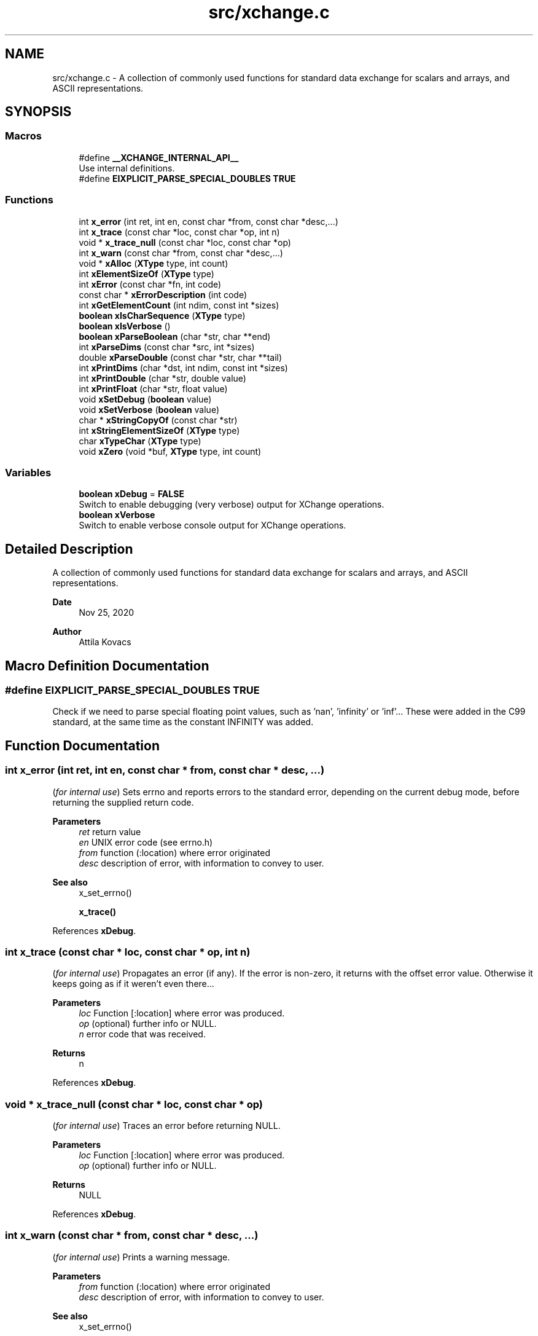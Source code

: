 .TH "src/xchange.c" 3 "Version v0.9" "xchange" \" -*- nroff -*-
.ad l
.nh
.SH NAME
src/xchange.c \- A collection of commonly used functions for standard data exchange for scalars and arrays, and ASCII representations\&.  

.SH SYNOPSIS
.br
.PP
.SS "Macros"

.in +1c
.ti -1c
.RI "#define \fB__XCHANGE_INTERNAL_API__\fP"
.br
.RI "Use internal definitions\&. "
.ti -1c
.RI "#define \fBEIXPLICIT_PARSE_SPECIAL_DOUBLES\fP   \fBTRUE\fP"
.br
.in -1c
.SS "Functions"

.in +1c
.ti -1c
.RI "int \fBx_error\fP (int ret, int en, const char *from, const char *desc,\&.\&.\&.)"
.br
.ti -1c
.RI "int \fBx_trace\fP (const char *loc, const char *op, int n)"
.br
.ti -1c
.RI "void * \fBx_trace_null\fP (const char *loc, const char *op)"
.br
.ti -1c
.RI "int \fBx_warn\fP (const char *from, const char *desc,\&.\&.\&.)"
.br
.ti -1c
.RI "void * \fBxAlloc\fP (\fBXType\fP type, int count)"
.br
.ti -1c
.RI "int \fBxElementSizeOf\fP (\fBXType\fP type)"
.br
.ti -1c
.RI "int \fBxError\fP (const char *fn, int code)"
.br
.ti -1c
.RI "const char * \fBxErrorDescription\fP (int code)"
.br
.ti -1c
.RI "int \fBxGetElementCount\fP (int ndim, const int *sizes)"
.br
.ti -1c
.RI "\fBboolean\fP \fBxIsCharSequence\fP (\fBXType\fP type)"
.br
.ti -1c
.RI "\fBboolean\fP \fBxIsVerbose\fP ()"
.br
.ti -1c
.RI "\fBboolean\fP \fBxParseBoolean\fP (char *str, char **end)"
.br
.ti -1c
.RI "int \fBxParseDims\fP (const char *src, int *sizes)"
.br
.ti -1c
.RI "double \fBxParseDouble\fP (const char *str, char **tail)"
.br
.ti -1c
.RI "int \fBxPrintDims\fP (char *dst, int ndim, const int *sizes)"
.br
.ti -1c
.RI "int \fBxPrintDouble\fP (char *str, double value)"
.br
.ti -1c
.RI "int \fBxPrintFloat\fP (char *str, float value)"
.br
.ti -1c
.RI "void \fBxSetDebug\fP (\fBboolean\fP value)"
.br
.ti -1c
.RI "void \fBxSetVerbose\fP (\fBboolean\fP value)"
.br
.ti -1c
.RI "char * \fBxStringCopyOf\fP (const char *str)"
.br
.ti -1c
.RI "int \fBxStringElementSizeOf\fP (\fBXType\fP type)"
.br
.ti -1c
.RI "char \fBxTypeChar\fP (\fBXType\fP type)"
.br
.ti -1c
.RI "void \fBxZero\fP (void *buf, \fBXType\fP type, int count)"
.br
.in -1c
.SS "Variables"

.in +1c
.ti -1c
.RI "\fBboolean\fP \fBxDebug\fP = \fBFALSE\fP"
.br
.RI "Switch to enable debugging (very verbose) output for XChange operations\&. "
.ti -1c
.RI "\fBboolean\fP \fBxVerbose\fP"
.br
.RI "Switch to enable verbose console output for XChange operations\&. "
.in -1c
.SH "Detailed Description"
.PP 
A collection of commonly used functions for standard data exchange for scalars and arrays, and ASCII representations\&. 


.PP
\fBDate\fP
.RS 4
Nov 25, 2020 
.RE
.PP
\fBAuthor\fP
.RS 4
Attila Kovacs
.RE
.PP

.SH "Macro Definition Documentation"
.PP 
.SS "#define EIXPLICIT_PARSE_SPECIAL_DOUBLES   \fBTRUE\fP"
Check if we need to parse special floating point values, such as 'nan', 'infinity' or 'inf'\&.\&.\&. These were added in the C99 standard, at the same time as the constant INFINITY was added\&. 
.SH "Function Documentation"
.PP 
.SS "int x_error (int ret, int en, const char * from, const char * desc,  \&.\&.\&.)"
(\fIfor internal use\fP) Sets errno and reports errors to the standard error, depending on the current debug mode, before returning the supplied return code\&.
.PP
\fBParameters\fP
.RS 4
\fIret\fP return value 
.br
\fIen\fP UNIX error code (see errno\&.h) 
.br
\fIfrom\fP function (:location) where error originated 
.br
\fIdesc\fP description of error, with information to convey to user\&.
.RE
.PP
\fBSee also\fP
.RS 4
x_set_errno() 
.PP
\fBx_trace()\fP 
.RE
.PP

.PP
References \fBxDebug\fP\&.
.SS "int x_trace (const char * loc, const char * op, int n)"
(\fIfor internal use\fP) Propagates an error (if any)\&. If the error is non-zero, it returns with the offset error value\&. Otherwise it keeps going as if it weren't even there\&.\&.\&.
.PP
\fBParameters\fP
.RS 4
\fIloc\fP Function [:location] where error was produced\&. 
.br
\fIop\fP (optional) further info or NULL\&. 
.br
\fIn\fP error code that was received\&.
.RE
.PP
\fBReturns\fP
.RS 4
n 
.RE
.PP

.PP
References \fBxDebug\fP\&.
.SS "void * x_trace_null (const char * loc, const char * op)"
(\fIfor internal use\fP) Traces an error before returning NULL\&.
.PP
\fBParameters\fP
.RS 4
\fIloc\fP Function [:location] where error was produced\&. 
.br
\fIop\fP (optional) further info or NULL\&. 
.RE
.PP
\fBReturns\fP
.RS 4
NULL 
.RE
.PP

.PP
References \fBxDebug\fP\&.
.SS "int x_warn (const char * from, const char * desc,  \&.\&.\&.)"
(\fIfor internal use\fP) Prints a warning message\&.
.PP
\fBParameters\fP
.RS 4
\fIfrom\fP function (:location) where error originated 
.br
\fIdesc\fP description of error, with information to convey to user\&.
.RE
.PP
\fBSee also\fP
.RS 4
x_set_errno() 
.PP
\fBx_trace()\fP 
.RE
.PP

.PP
References \fBxDebug\fP\&.
.SS "void * xAlloc (\fBXType\fP type, int count)"
Allocates a buffer for a given SMA-X type and element count\&. The buffer is initialized with zeroes\&.
.PP
\fBParameters\fP
.RS 4
\fItype\fP SMA-X type 
.br
\fIcount\fP number of elements\&.
.RE
.PP
\fBReturns\fP
.RS 4
Pointer to the initialized buffer or NULL if there was an error (errno will be set accordingly)\&. 
.RE
.PP

.PP
References \fBx_error()\fP, \fBx_trace_null()\fP, and \fBxElementSizeOf()\fP\&.
.SS "int xElementSizeOf (\fBXType\fP type)"
Returns the storage byte size of a single element of a given type\&.
.PP
\fBParameters\fP
.RS 4
\fItype\fP The data type, as defined in '\fBxchange\&.h\fP'
.RE
.PP
\fBReturns\fP
.RS 4
[bytes] the native storage size of a single element of that type\&. E\&.g\&. for X_CHAR(20) it will return 20\&. X_DOUBLE will return 8, etc\&. Unrecognised types will return 0\&. 
.RE
.PP

.PP
References \fBX_BOOLEAN\fP, \fBX_BYTE\fP, \fBX_DOUBLE\fP, \fBX_FIELD\fP, \fBX_FLOAT\fP, \fBX_INT\fP, \fBX_LONG\fP, \fBX_RAW\fP, \fBX_SHORT\fP, \fBX_STRING\fP, and \fBX_STRUCT\fP\&.
.SS "int xError (const char * fn, int code)"
Prints a descriptive error message to stderr, and returns the error code\&.
.PP
\fBParameters\fP
.RS 4
\fIfn\fP String that describes the function or location where the error occurred\&. 
.br
\fIcode\fP The xchange error code that describes the failure (see \fBxchange\&.h\fP)\&.
.RE
.PP
\fBReturns\fP
.RS 4
Same error code as specified on input\&. 
.RE
.PP

.PP
References \fBX_ALREADY_OPEN\fP, \fBx_error()\fP, \fBX_FAILURE\fP, \fBX_GROUP_INVALID\fP, \fBX_INCOMPLETE\fP, \fBX_INTERRUPTED\fP, \fBX_NAME_INVALID\fP, \fBX_NO_BLOCKED_READ\fP, \fBX_NO_INIT\fP, \fBX_NO_PIPELINE\fP, \fBX_NO_SERVICE\fP, \fBX_NOT_ENOUGH_TOKENS\fP, \fBX_NULL\fP, \fBX_PARSE_ERROR\fP, \fBX_SIZE_INVALID\fP, \fBX_SUCCESS\fP, \fBX_TIMEDOUT\fP, and \fBX_TYPE_INVALID\fP\&.
.SS "const char * xErrorDescription (int code)"
Returns a string description for one of the standard X-change error codes, and sets errno as appropriate also\&. (The mapping to error codes is not one-to-one\&. The same errno may be used to describe different X-change errors\&. Nevertheless, it is a guide that can be used when the X-change error is not directtly available, e\&.g\&. because it is not returned by a given function\&.)
.PP
\fBParameters\fP
.RS 4
\fIcode\fP One of the error codes defined in '\fBxchange\&.h\fP'
.RE
.PP
\fBReturns\fP
.RS 4
A constant string with the error description\&. 
.RE
.PP

.PP
References \fBX_ALREADY_OPEN\fP, \fBX_FAILURE\fP, \fBX_GROUP_INVALID\fP, \fBX_INCOMPLETE\fP, \fBX_INTERRUPTED\fP, \fBX_NAME_INVALID\fP, \fBX_NO_BLOCKED_READ\fP, \fBX_NO_INIT\fP, \fBX_NO_PIPELINE\fP, \fBX_NO_SERVICE\fP, \fBX_NOT_ENOUGH_TOKENS\fP, \fBX_NULL\fP, \fBX_PARSE_ERROR\fP, \fBX_SIZE_INVALID\fP, \fBX_SUCCESS\fP, \fBX_TIMEDOUT\fP, and \fBX_TYPE_INVALID\fP\&.
.SS "int xGetElementCount (int ndim, const int * sizes)"
Returns the total element count specified by along a number of dimensions\&. It ignores dimensions that have size components <= 0;
.PP
\fBParameters\fP
.RS 4
\fIndim\fP Number of dimensions 
.br
\fIsizes\fP Sizes along each dimension\&.
.RE
.PP
\fBReturns\fP
.RS 4
Total element count specified by the dimensions\&. Defaults to 1\&. 
.RE
.PP

.PP
References \fBx_error()\fP, and \fBX_MAX_DIMS\fP\&.
.SS "\fBboolean\fP xIsCharSequence (\fBXType\fP type)"
Checks if the type represents a fixed-size character / binary sequence\&.
.PP
\fBParameters\fP
.RS 4
\fItype\fP X-Change type to check\&.
.RE
.PP
\fBReturns\fP
.RS 4
TRUE if it is a type for a (fixed size) character array, otherwise FALSE\&. 
.RE
.PP

.SS "\fBboolean\fP xIsVerbose ()"
Checks if verbosity is enabled for the xchange library\&.
.PP
\fBReturns\fP
.RS 4
TRUE (1) if verbosity is enabled, or else FALSE (0)\&.
.RE
.PP
\fBSee also\fP
.RS 4
\fBxSetVerbose()\fP 
.PP
\fBxSetDebug()\fP 
.RE
.PP

.PP
References \fBxVerbose\fP\&.
.SS "\fBboolean\fP xParseBoolean (char * str, char ** end)"
Parses a boolean value, either as a zero/non-zero number or as a case-insensitive match to the next token to one of the recognized boolean terms, such as 'true'/'false', 'on'/'off', 'yes'/'no', 't'/'f', 'y'/'n', 'enabled'/'disabled' or 'active'/'inactive'\&. If a boolean value cannot be matched, FALSE is returned, and errno is set to ERANGE\&.
.PP
\fBParameters\fP
.RS 4
\fIstr\fP Pointer to the string token\&. 
.br
\fIend\fP Where the pointer to after the successfully parsed token is returned, on NULL\&. 
.RE
.PP
\fBReturns\fP
.RS 4
TRUE (1) or FALSE (0)\&. 
.RE
.PP

.PP
References \fBFALSE\fP, \fBTRUE\fP, and \fBx_error()\fP\&.
.SS "int xParseDims (const char * src, int * sizes)"
Deserializes the sizes from a space-separated list of dimensions\&. The parsing will terminate at the first non integer value or the end of string, whichever comes first\&. Integer values <= 0 are ignored\&.
.PP
\fBParameters\fP
.RS 4
\fIsrc\fP Pointer to a string buffer that contains the serialized dimensions, as a list of space separated integers\&. 
.br
\fIsizes\fP Pointer to an array of ints (usually of X_MAX_DIMS size) to which the valid dimensions are deserialized\&.
.RE
.PP
\fBReturns\fP
.RS 4
Number of valid (i\&.e\&. positive) dimensions parsed\&. 
.RE
.PP

.PP
References \fBx_error()\fP, and \fBX_MAX_DIMS\fP\&.
.SS "double xParseDouble (const char * str, char ** tail)"
Same as strtod() on C99, but with explicit parsing of NaN and Infinity values on older platforms also\&.
.PP
\fBParameters\fP
.RS 4
\fIstr\fP String to parse floating-point value from 
.br
\fItail\fP (optional) reference to pointed in which to return the parse position after successfully parsing a floating-point value\&. 
.RE
.PP
\fBReturns\fP
.RS 4
the floating-point value at the head of the string, or NAN if the input string is NULL\&. 
.RE
.PP

.PP
References \fBINFINITY\fP, \fBNAN\fP, and \fBx_error()\fP\&.
.SS "int xPrintDims (char * dst, int ndim, const int * sizes)"
Serializes the dimensions to a string as a space-separated list of integers\&.
.PP
\fBParameters\fP
.RS 4
\fIdst\fP Pointer to a string buffer with at least X_MAX_STRING_DIMS bytes size\&. 
.br
\fIndim\fP Number of dimensions 
.br
\fIsizes\fP Sizes along each dimension\&.
.RE
.PP
\fBReturns\fP
.RS 4
Number of characters written into the destination buffer, not counting the string termination, or -1 if an the essential pointer arguments is NULL\&. 
.RE
.PP

.PP
References \fBx_error()\fP, and \fBX_MAX_DIMS\fP\&.
.SS "int xPrintDouble (char * str, double value)"
Prints a double precision number, restricted to IEEE double-precision range\&. If the native value has abolute value smaller than the smallest non-zero value, then 0 will printed instead\&. For values that exceed the IEEE double precision range, 'nan' will be printed\&.
.PP
\fBParameters\fP
.RS 4
\fIstr\fP Pointer to buffer for printed value\&. 
.br
\fIvalue\fP Value to print\&. 
.RE
.PP
\fBReturns\fP
.RS 4
Number of characters printed into the buffer, or -1 if there was an error\&. 
.RE
.PP

.PP
References \fBx_error()\fP\&.
.SS "int xPrintFloat (char * str, float value)"
Prints a single-precision number, restricted to IEEE single-precision range\&. If the native value has abolute value smaller than the smallest non-zero value, then 0 will printed instead\&. For values that exceed the IEEE double precision range, 'nan' will be printed\&.
.PP
\fBParameters\fP
.RS 4
\fIstr\fP Pointer to buffer for printed value\&. 
.br
\fIvalue\fP Value to print\&. 
.RE
.PP
\fBReturns\fP
.RS 4
Number of characters printed into the buffer\&. 
.RE
.PP

.PP
References \fBx_error()\fP\&.
.SS "void xSetDebug (\fBboolean\fP value)"
Enables or disables debugging output\&.
.PP
\fBParameters\fP
.RS 4
\fIvalue\fP TRUE (non-zero) to enable verbose output, or else FALSE (0)\&.
.RE
.PP
\fBSee also\fP
.RS 4
\fBxSetVerbose()\fP 
.RE
.PP

.PP
References \fBFALSE\fP, \fBTRUE\fP, and \fBxDebug\fP\&.
.SS "void xSetVerbose (\fBboolean\fP value)"
Sets verbose output for the xchange library\&.
.PP
\fBParameters\fP
.RS 4
\fIvalue\fP TRUE (non-zero) to enable verbose output, or else FALSE (0)\&.
.RE
.PP
\fBSee also\fP
.RS 4
\fBxIsVerbose()\fP 
.RE
.PP

.PP
References \fBFALSE\fP, \fBTRUE\fP, and \fBxVerbose\fP\&.
.SS "char * xStringCopyOf (const char * str)"
Returns a freshly allocated string with the same content as the argument\&.
.PP
\fBParameters\fP
.RS 4
\fIstr\fP Pointer to string we want to copy\&.
.RE
.PP
\fBReturns\fP
.RS 4
A copy of the supplied string, or NULL if the argument itself was NULL\&. 
.RE
.PP

.SS "int xStringElementSizeOf (\fBXType\fP type)"
Returns the number of characters, including a '\\0' termination that a single element of the might be expected to fill\&.
.PP
\fBParameters\fP
.RS 4
\fItype\fP X-Change type to check\&.
.RE
.PP
\fBReturns\fP
.RS 4
Number of characters (including termination) required for the string representation of an element of the given variable, or 0 if the variable is of unknown type\&. 
.RE
.PP

.PP
References \fBX_BOOLEAN\fP, \fBX_BYTE\fP, \fBX_DOUBLE\fP, \fBx_error()\fP, \fBX_FLOAT\fP, \fBX_INT\fP, \fBX_LONG\fP, and \fBX_SHORT\fP\&.
.SS "char xTypeChar (\fBXType\fP type)"
Returns the character of the field type\&. For X_CHAR types it returns 'C' (without the length specification), and for all other types it returns the constant XType value itself\&.
.PP
\fBParameters\fP
.RS 4
\fItype\fP The single-character IF of the field type\&. 
.RE
.PP
\fBReturns\fP
.RS 4
A character that represented the type\&. 
.RE
.PP

.PP
References \fBx_error()\fP\&.
.SS "void xZero (void * buf, \fBXType\fP type, int count)"
Zeroes out the contents of an SMA-X buffer\&.
.PP
\fBParameters\fP
.RS 4
\fIbuf\fP Pointer to the buffer to fill with zeroes\&. 
.br
\fItype\fP SMA-X type 
.br
\fIcount\fP number of elements\&. 
.RE
.PP

.PP
References \fBxElementSizeOf()\fP\&.
.SH "Author"
.PP 
Generated automatically by Doxygen for xchange from the source code\&.
